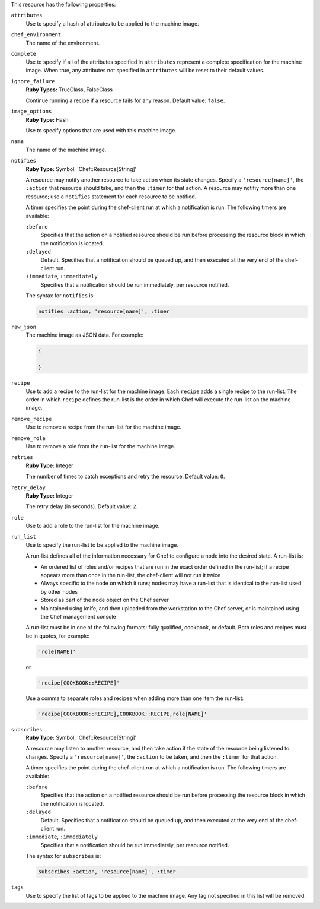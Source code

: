 
.. tag resource_machine_image_attributes

This resource has the following properties:
   
``attributes``
   Use to specify a hash of attributes to be applied to the machine image.
   
``chef_environment``
   The name of the environment.
   
``complete``
   Use to specify if all of the attributes specified in ``attributes`` represent a complete specification for the machine image. When true, any attributes not specified in ``attributes`` will be reset to their default values.
   
``ignore_failure``
   **Ruby Types:** TrueClass, FalseClass

   Continue running a recipe if a resource fails for any reason. Default value: ``false``.
   
``image_options``
   **Ruby Type:** Hash

   Use to specify options that are used with this machine image.
   
``name``
   The name of the machine image.
   
``notifies``
   **Ruby Type:** Symbol, 'Chef::Resource[String]'

   .. tag resources_common_notification_notifies
   
   A resource may notify another resource to take action when its state changes. Specify a ``'resource[name]'``, the ``:action`` that resource should take, and then the ``:timer`` for that action. A resource may notifiy more than one resource; use a ``notifies`` statement for each resource to be notified.
   
   .. end_tag
   

   .. tag resources_common_notification_timers
   
   A timer specifies the point during the chef-client run at which a notification is run. The following timers are available:
   
   ``:before``
      Specifies that the action on a notified resource should be run before processing the resource block in which the notification is located. 
   
   ``:delayed``
      Default. Specifies that a notification should be queued up, and then executed at the very end of the chef-client run.
   
   ``:immediate``, ``:immediately``
      Specifies that a notification should be run immediately, per resource notified.
   
   .. end_tag
   

   .. tag resources_common_notification_notifies_syntax
   
   The syntax for ``notifies`` is:
   
   .. code-block:: ruby
   
      notifies :action, 'resource[name]', :timer
   
   .. end_tag
   
   
``raw_json``
   The machine image as JSON data. For example:
       
   .. code-block:: javascript
       
      {
       
      }
   
``recipe``
   Use to add a recipe to the run-list for the machine image. Each ``recipe`` adds a single recipe to the run-list. The order in which ``recipe`` defines the run-list is the order in which Chef will execute the run-list on the machine image.
   
``remove_recipe``
   Use to remove a recipe from the run-list for the machine image.
   
``remove_role``
   Use to remove a role from the run-list for the machine image.
   
``retries``
   **Ruby Type:** Integer

   The number of times to catch exceptions and retry the resource. Default value: ``0``.
   
``retry_delay``
   **Ruby Type:** Integer

   The retry delay (in seconds). Default value: ``2``.
   
``role``
   Use to add a role to the run-list for the machine image.
   
``run_list``
   Use to specify the run-list to be applied to the machine image.
	   
   .. tag node_run_list
   
   A run-list defines all of the information necessary for Chef to configure a node into the desired state. A run-list is:
   
   * An ordered list of roles and/or recipes that are run in the exact order defined in the run-list; if a recipe appears more than once in the run-list, the chef-client will not run it twice
   * Always specific to the node on which it runs; nodes may have a run-list that is identical to the run-list used by other nodes
   * Stored as part of the node object on the Chef server
   * Maintained using knife, and then uploaded from the workstation to the Chef server, or is maintained using the Chef management console
   
   .. end_tag
   
       
   .. tag node_run_list_format
   
   A run-list must be in one of the following formats: fully qualified, cookbook, or default. Both roles and recipes must be in quotes, for example:
   
   .. code-block:: ruby
   
      'role[NAME]'
   
   or 
   
   .. code-block:: ruby
   
      'recipe[COOKBOOK::RECIPE]'
   
   Use a comma to separate roles and recipes when adding more than one item the run-list: 
   
   .. code-block:: ruby
   
      'recipe[COOKBOOK::RECIPE],COOKBOOK::RECIPE,role[NAME]'
   
   .. end_tag
   
   
``subscribes``
   **Ruby Type:** Symbol, 'Chef::Resource[String]'

   .. tag resources_common_notification_subscribes
   
   A resource may listen to another resource, and then take action if the state of the resource being listened to changes. Specify a ``'resource[name]'``, the ``:action`` to be taken, and then the ``:timer`` for that action.
   
   .. end_tag
   

   .. tag resources_common_notification_timers
   
   A timer specifies the point during the chef-client run at which a notification is run. The following timers are available:
   
   ``:before``
      Specifies that the action on a notified resource should be run before processing the resource block in which the notification is located. 
   
   ``:delayed``
      Default. Specifies that a notification should be queued up, and then executed at the very end of the chef-client run.
   
   ``:immediate``, ``:immediately``
      Specifies that a notification should be run immediately, per resource notified.
   
   .. end_tag
   

   .. tag resources_common_notification_subscribes_syntax
   
   The syntax for ``subscribes`` is:
   
   .. code-block:: ruby
   
      subscribes :action, 'resource[name]', :timer
   
   .. end_tag
   
   
``tags``
   Use to specify the list of tags to be applied to the machine image. Any tag not specified in this list will be removed.

.. end_tag


